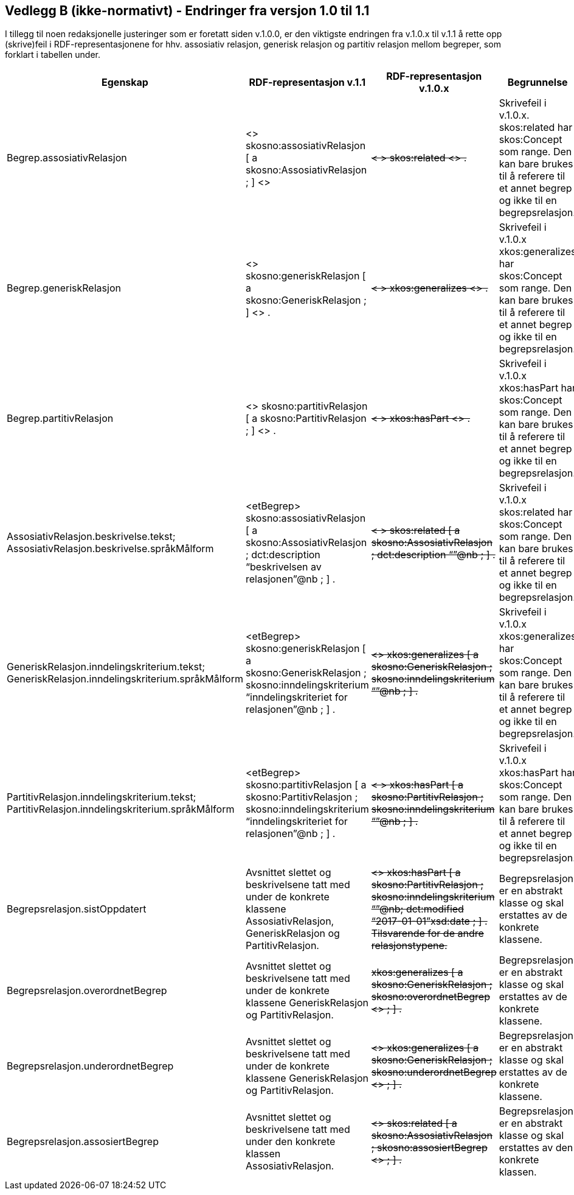 == Vedlegg B (ikke-normativt) - Endringer fra versjon 1.0 til 1.1 [[Endringslogg]]

I tillegg til noen redaksjonelle justeringer som er foretatt siden v.1.0.0, er den viktigste endringen fra v.1.0.x til v.1.1 å rette opp (skrive)feil i RDF-representasjonene for hhv. assosiativ relasjon, generisk relasjon og partitiv relasjon mellom begreper, som forklart i tabellen under.

[cols="10,30,30,30"]
|===
|*Egenskap*|*RDF-representasjon v.1.1*|*RDF-representasjon v.1.0.x*|*Begrunnelse*

|Begrep.assosiativRelasjon|<> skosno:assosiativRelasjon [ a skosno:AssosiativRelasjon ; ] <> a|+++<del>+++ < > skos:related <> .+++</del>+++|Skrivefeil i v.1.0.x. skos:related har skos:Concept som range. Den kan bare brukes til å referere til et annet begrep og ikke til en begrepsrelasjon.
|Begrep.generiskRelasjon|<> skosno:generiskRelasjon [ a skosno:GeneriskRelasjon ; ] <> . a|+++<del>+++ < > xkos:generalizes <> .+++</del>+++|Skrivefeil i v.1.0.x xkos:generalizes har skos:Concept som range. Den kan bare brukes til å referere til et annet begrep og ikke til en begrepsrelasjon.
|Begrep.partitivRelasjon|<> skosno:partitivRelasjon [ a skosno:PartitivRelasjon ; ] <> . a|+++<del>+++ < > xkos:hasPart <> .+++</del>+++|Skrivefeil i v.1.0.x xkos:hasPart har skos:Concept som range. Den kan bare brukes til å referere til et annet begrep og ikke til en begrepsrelasjon.

|AssosiativRelasjon.beskrivelse.tekst; AssosiativRelasjon.beskrivelse.språkMålform| <etBegrep> skosno:assosiativRelasjon [ a skosno:AssosiativRelasjon ; dct:description “beskrivelsen av relasjonen”@nb ; ] . a|+++<del>+++ < > skos:related [ a skosno:AssosiativRelasjon ; dct:description “”@nb ; ] .+++</del>+++|Skrivefeil i v.1.0.x skos:related har skos:Concept som range. Den kan bare brukes til å referere til et annet begrep og ikke til en begrepsrelasjon.

|GeneriskRelasjon.inndelingskriterium.tekst; GeneriskRelasjon.inndelingskriterium.språkMålform | <etBegrep> skosno:generiskRelasjon [ a skosno:GeneriskRelasjon ; skosno:inndelingskriterium “inndelingskriteriet for relasjonen”@nb ; ] . a|+++<del>+++ <> xkos:generalizes [ a skosno:GeneriskRelasjon ; skosno:inndelingskriterium “”@nb ; ] .+++</del>+++|Skrivefeil i v.1.0.x xkos:generalizes har skos:Concept som range. Den kan bare brukes til å referere til et annet begrep og ikke til en begrepsrelasjon.

|PartitivRelasjon.inndelingskriterium.tekst; PartitivRelasjon.inndelingskriterium.språkMålform| <etBegrep> skosno:partitivRelasjon [ a skosno:PartitivRelasjon ; skosno:inndelingskriterium “inndelingskriteriet for relasjonen”@nb ; ] . a|+++<del>+++ < > xkos:hasPart [ a skosno:PartitivRelasjon ; skosno:inndelingskriterium “”@nb ; ] .+++</del>+++|Skrivefeil i v.1.0.x xkos:hasPart har skos:Concept som range. Den kan bare brukes til å referere til et annet begrep og ikke til en begrepsrelasjon.

|Begrepsrelasjon.sistOppdatert | Avsnittet slettet og beskrivelsene tatt med under de konkrete klassene  AssosiativRelasjon, GeneriskRelasjon og PartitivRelasjon. a| +++<del>+++ <> xkos:hasPart [ a skosno:PartitivRelasjon ; skosno:inndelingskriterium “”@nb; dct:modified “2017-01-01”xsd:date ; ] .
Tilsvarende for de andre relasjonstypene. +++</del>+++ | Begrepsrelasjon er en abstrakt klasse og skal erstattes av de konkrete klassene.
|Begrepsrelasjon.overordnetBegrep | Avsnittet slettet og beskrivelsene tatt med under de konkrete klassene GeneriskRelasjon og PartitivRelasjon. a| +++<del>+++ xkos:generalizes [ a skosno:GeneriskRelasjon ; skosno:overordnetBegrep <> ; ] . +++</del>+++ | Begrepsrelasjon er en abstrakt klasse og skal erstattes av de konkrete klassene.
|Begrepsrelasjon.underordnetBegrep | Avsnittet slettet og beskrivelsene tatt med under de konkrete klassene GeneriskRelasjon og PartitivRelasjon. a| +++<del>+++ <> xkos:generalizes [ a skosno:GeneriskRelasjon ; skosno:underordnetBegrep <> ; ] . +++</del>+++ | Begrepsrelasjon er en abstrakt klasse og skal erstattes av de konkrete klassene.
|Begrepsrelasjon.assosiertBegrep | Avsnittet slettet og beskrivelsene tatt med under den konkrete klassen AssosiativRelasjon. a| +++<del>+++ <> skos:related [ a skosno:AssosiativRelasjon ; skosno:assosiertBegrep <> ; ] . +++</del>+++ | Begrepsrelasjon er en abstrakt klasse og skal erstattes av den konkrete klassen.

|===
